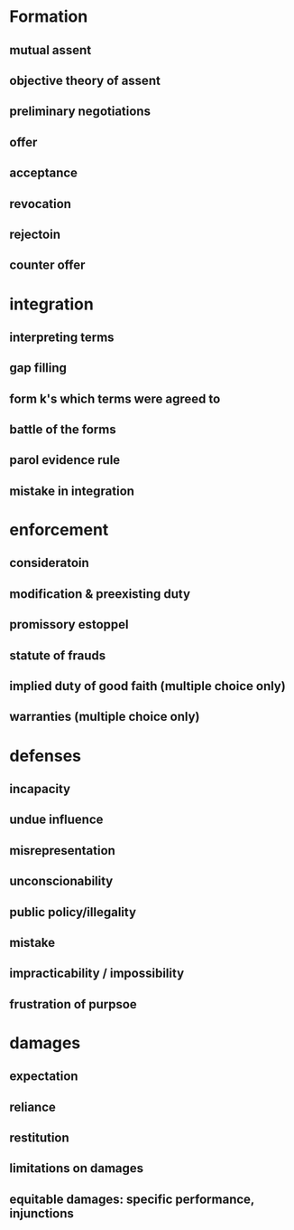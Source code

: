 * Formation
** mutual assent
** objective theory of assent
** preliminary negotiations
** offer
** acceptance
** revocation
** rejectoin
** counter offer
* integration
** interpreting terms
** gap filling
** form k's which terms were agreed to
** battle of the forms
** parol evidence rule
** mistake in integration
* enforcement
** consideratoin
** modification & preexisting duty
** promissory estoppel
** statute of frauds
** implied duty of good faith (multiple choice only)
** warranties (multiple choice only)
* defenses
** incapacity
** undue influence
** misrepresentation
** unconscionability
** public policy/illegality
** mistake
** impracticability / impossibility
** frustration of purpsoe
* damages
** expectation
** reliance
** restitution
** limitations on damages
** equitable damages: specific performance, injunctions
